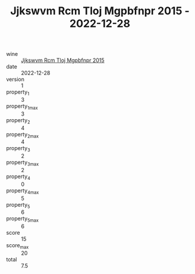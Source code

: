 :PROPERTIES:
:ID:                     fb1ecc6b-5210-4f4c-af24-3ef5af9bf3ca
:END:
#+TITLE: Jjkswvm Rcm Tloj Mgpbfnpr 2015 - 2022-12-28

- wine :: [[id:76958567-85ae-4924-b618-b8f921e39ef6][Jjkswvm Rcm Tloj Mgpbfnpr 2015]]
- date :: 2022-12-28
- version :: 1
- property_1 :: 3
- property_1_max :: 3
- property_2 :: 4
- property_2_max :: 4
- property_3 :: 2
- property_3_max :: 2
- property_4 :: 0
- property_4_max :: 5
- property_5 :: 6
- property_5_max :: 6
- score :: 15
- score_max :: 20
- total :: 7.5


